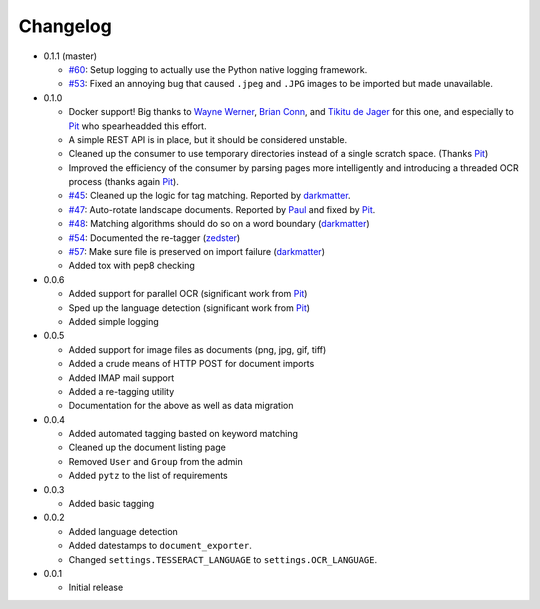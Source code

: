 Changelog
#########

* 0.1.1 (master)

  * `#60`_: Setup logging to actually use the Python native logging framework.
  * `#53`_: Fixed an annoying bug that caused ``.jpeg`` and ``.JPG`` images
    to be imported but made unavailable.

* 0.1.0

  * Docker support!  Big thanks to `Wayne Werner`_, `Brian Conn`_, and
    `Tikitu de Jager`_ for this one, and especially to `Pit`_
    who spearheadded this effort.
  * A simple REST API is in place, but it should be considered unstable.
  * Cleaned up the consumer to use temporary directories instead of a single
    scratch space.  (Thanks `Pit`_)
  * Improved the efficiency of the consumer by parsing pages more intelligently
    and introducing a threaded OCR process (thanks again `Pit`_).
  * `#45`_: Cleaned up the logic for tag matching.  Reported by `darkmatter`_.
  * `#47`_: Auto-rotate landscape documents.  Reported by `Paul`_ and fixed by
    `Pit`_.
  * `#48`_: Matching algorithms should do so on a word boundary (`darkmatter`_)
  * `#54`_: Documented the re-tagger (`zedster`_)
  * `#57`_: Make sure file is preserved on import failure (`darkmatter`_)
  * Added tox with pep8 checking

* 0.0.6

  * Added support for parallel OCR (significant work from `Pit`_)
  * Sped up the language detection (significant work from `Pit`_)
  * Added simple logging

* 0.0.5

  * Added support for image files as documents (png, jpg, gif, tiff)
  * Added a crude means of HTTP POST for document imports
  * Added IMAP mail support
  * Added a re-tagging utility
  * Documentation for the above as well as data migration

* 0.0.4

  * Added automated tagging basted on keyword matching
  * Cleaned up the document listing page
  * Removed ``User`` and ``Group`` from the admin
  * Added ``pytz`` to the list of requirements

* 0.0.3

  * Added basic tagging

* 0.0.2

  * Added language detection
  * Added datestamps to ``document_exporter``.
  * Changed ``settings.TESSERACT_LANGUAGE`` to ``settings.OCR_LANGUAGE``.

* 0.0.1

  * Initial release

.. _Wayne Werner: https://github.com/waynew
.. _Brian Conn: https://github.com/TheConnMan
.. _Tikitu de Jager: https://github.com/tikitu
.. _Pit: https://github.com/pitkley
.. _Paul: https://github.com/polo2ro
.. _darkmatter: https://github.com/darkmatter
.. _zedster: https://github.com/zedster

.. _#45: https://github.com/danielquinn/paperless/issues/45
.. _#47: https://github.com/danielquinn/paperless/issues/47
.. _#48: https://github.com/danielquinn/paperless/issues/48
.. _#53: https://github.com/danielquinn/paperless/issues/53
.. _#54: https://github.com/danielquinn/paperless/issues/54
.. _#57: https://github.com/danielquinn/paperless/issues/57
.. _#60: https://github.com/danielquinn/paperless/issues/60
